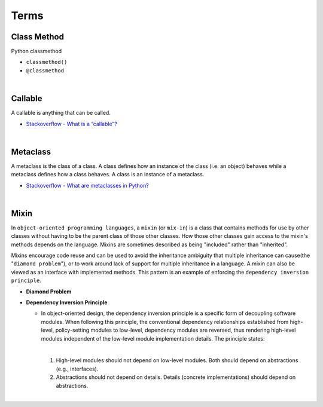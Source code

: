 Terms
=======

Class Method
----------------

Python classmethod

- ``classmethod()``

- ``@classmethod``


|

Callable
----------

A callable is anything that can be called.


- `Stackoverflow - What is a “callable”? <https://stackoverflow.com/a/111255>`_



|

Metaclass
------------

A metaclass is the class of a class. A class defines how an instance of the class (i.e. an object) behaves while a metaclass defines how a class behaves. A class is an instance of a metaclass.

- `Stackoverflow - What are metaclasses in Python? <https://stackoverflow.com/a/100146>`_


|


Mixin
-------

In ``object-oriented programming languages``, a ``mixin`` (or ``mix-in``) is a class that contains methods for use 
by other classes without having to be the parent class of those other classes. 
How those other classes gain access to the mixin's methods depends on the language. 
Mixins are sometimes described as being "included" rather than "inherited".

Mixins encourage code reuse and can be used to avoid the inheritance ambiguity 
that multiple inheritance can cause(the "``diamond problem``"),
or to work around lack of support for multiple inheritance in a language.
A mixin can also be viewed as an interface with implemented methods. 
This pattern is an example of enforcing the ``dependency inversion principle``.


- **Diamond Problem**

  .. raw:: html

    <img src="https://upload.wikimedia.org/wikipedia/commons/thumb/8/8e/Diamond_inheritance.svg/440px-Diamond_inheritance.svg.png" width="100px">



- **Dependency Inversion Principle**

  - In object-oriented design, the dependency inversion principle is a specific form of decoupling software modules. 
    When following this principle, the conventional dependency relationships established from high-level, 
    policy-setting modules to low-level, dependency modules are reversed, thus rendering high-level modules 
    independent of the low-level module implementation details. The principle states:
    
    |
    1. High-level modules should not depend on low-level modules. Both should depend on abstractions (e.g., interfaces).
    2. Abstractions should not depend on details. Details (concrete implementations) should depend on abstractions.


|
